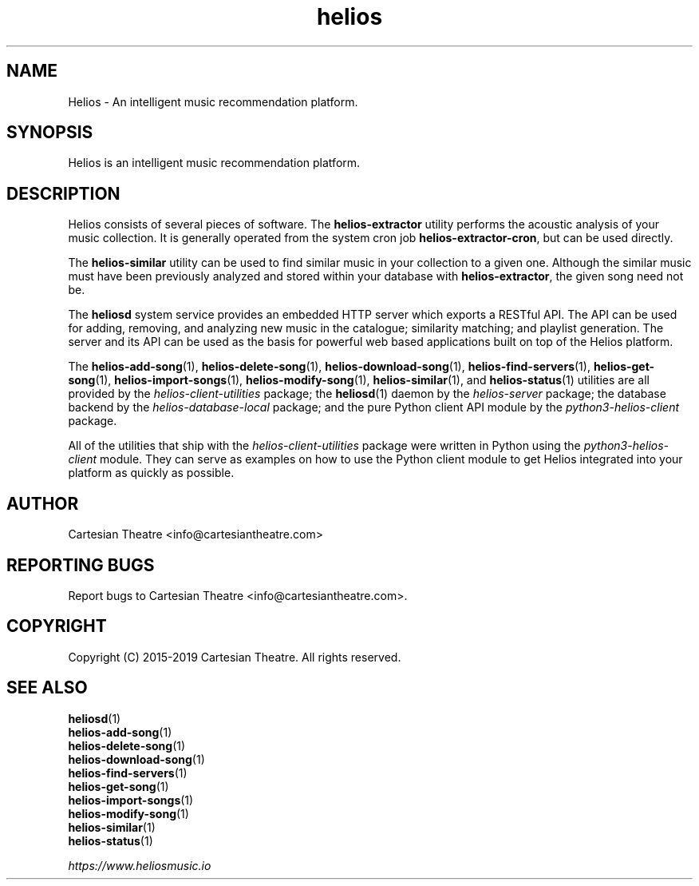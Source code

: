 .TH helios 7 "September 2019"
.SH NAME
Helios - An intelligent music recommendation platform.

.SH SYNOPSIS
Helios is an intelligent music recommendation platform.

.SH DESCRIPTION
Helios consists of several pieces of software. The \fBhelios-extractor\fR
utility performs the acoustic analysis of your music collection. It is generally
operated from the system cron job \fBhelios-extractor-cron\fR, but can be used
directly.

The \fBhelios-similar\fR utility can be used to find similar music in your
collection to a given one. Although the similar music must have been previously
analyzed and stored within your database with \fBhelios-extractor\fR, the given
song need not be.

The \fBheliosd\fR system service provides an embedded HTTP server which exports
a RESTful API. The API can be used for adding, removing, and analyzing new music
in the catalogue; similarity matching; and playlist generation. The server and
its API can be used as the basis for powerful web based applications built on
top of the Helios platform.

The \fBhelios-add-song\fR(1), \fBhelios-delete-song\fR(1),
\fBhelios-download-song\fR(1), \fBhelios-find-servers\fR(1),
\fBhelios-get-song\fR(1), \fBhelios-import-songs\fR(1),
\fBhelios-modify-song\fR(1), \fBhelios-similar\fR(1), and \fBhelios-status\fR(1)
utilities are all provided by the \fIhelios-client-utilities\fR package; the
\fBheliosd\fR(1) daemon by the \fIhelios-server\fR package; the database
backend by the \fIhelios-database-local\fR package; and the pure Python client
API module by the \fIpython3-helios-client\fR package.

All of the utilities that ship with the \fIhelios-client-utilities\fR package
were written in Python using the \fIpython3-helios-client\fR module. They can
serve as examples on how to use the Python client module to get Helios
integrated into your platform as quickly as possible.

.SH AUTHOR
Cartesian Theatre <info@cartesiantheatre.com>

.SH REPORTING BUGS
Report bugs to Cartesian Theatre <info@cartesiantheatre.com>.

.SH COPYRIGHT
Copyright (C) 2015-2019 Cartesian Theatre. All rights reserved.

.SH SEE ALSO
\fBheliosd\fR(1)
.br
\fBhelios-add-song\fR(1)
.br
\fBhelios-delete-song\fR(1)
.br
\fBhelios-download-song\fR(1)
.br
\fBhelios-find-servers\fR(1)
.br
\fBhelios-get-song\fR(1)
.br
\fBhelios-import-songs\fR(1)
.br
\fBhelios-modify-song\fR(1)
.br
\fBhelios-similar\fR(1)
.br
\fBhelios-status\fR(1)
.br

\fIhttps://www.heliosmusic.io\fR
.br


